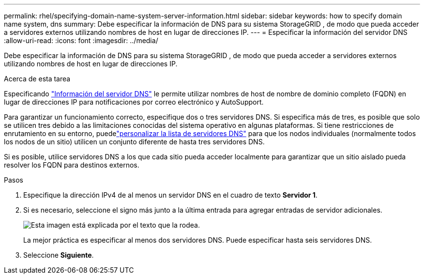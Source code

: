 ---
permalink: rhel/specifying-domain-name-system-server-information.html 
sidebar: sidebar 
keywords: how to specify domain name system, dns 
summary: Debe especificar la información de DNS para su sistema StorageGRID , de modo que pueda acceder a servidores externos utilizando nombres de host en lugar de direcciones IP. 
---
= Especificar la información del servidor DNS
:allow-uri-read: 
:icons: font
:imagesdir: ../media/


[role="lead"]
Debe especificar la información de DNS para su sistema StorageGRID , de modo que pueda acceder a servidores externos utilizando nombres de host en lugar de direcciones IP.

.Acerca de esta tarea
Especificando https://docs.netapp.com/us-en/storagegrid-appliances/commonhardware/checking-dns-server-configuration.html["Información del servidor DNS"^] le permite utilizar nombres de host de nombre de dominio completo (FQDN) en lugar de direcciones IP para notificaciones por correo electrónico y AutoSupport.

Para garantizar un funcionamiento correcto, especifique dos o tres servidores DNS.  Si especifica más de tres, es posible que solo se utilicen tres debido a las limitaciones conocidas del sistema operativo en algunas plataformas.  Si tiene restricciones de enrutamiento en su entorno, puedelink:../maintain/modifying-dns-configuration-for-single-grid-node.html["personalizar la lista de servidores DNS"] para que los nodos individuales (normalmente todos los nodos de un sitio) utilicen un conjunto diferente de hasta tres servidores DNS.

Si es posible, utilice servidores DNS a los que cada sitio pueda acceder localmente para garantizar que un sitio aislado pueda resolver los FQDN para destinos externos.

.Pasos
. Especifique la dirección IPv4 de al menos un servidor DNS en el cuadro de texto *Servidor 1*.
. Si es necesario, seleccione el signo más junto a la última entrada para agregar entradas de servidor adicionales.
+
image::../media/9_gmi_installer_dns_page.gif[Esta imagen está explicada por el texto que la rodea.]

+
La mejor práctica es especificar al menos dos servidores DNS.  Puede especificar hasta seis servidores DNS.

. Seleccione *Siguiente*.

